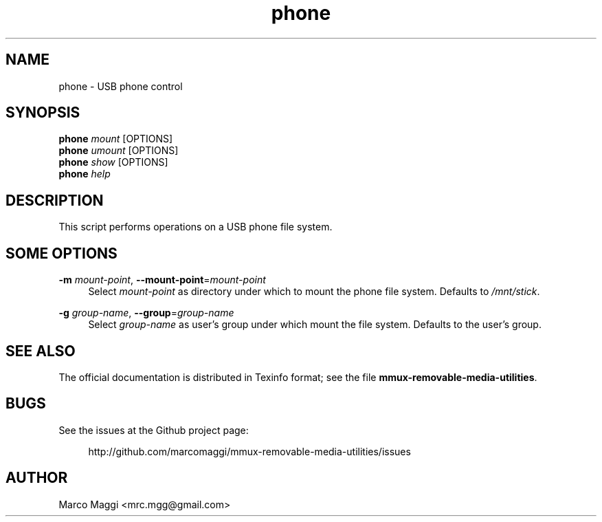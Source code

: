 .\" Copyright (C), 2017, 2020  Marco Maggi
.\" You may distribute this file under the terms of the GNU Free
.\" Documentation License.
.TH phone 1 2017-07-07
.SH NAME
phone \- USB phone control
.SH SYNOPSIS
.sp
.nf
\fBphone\fR \fImount\fR [OPTIONS]\fR
\fBphone\fR \fIumount\fR [OPTIONS]\fR
\fBphone\fR \fIshow\fR [OPTIONS]\fR
\fBphone\fR \fIhelp\fR
.fi
.sp
.SH DESCRIPTION
.PP
This script performs operations on a USB phone file system.

.\" ------------------------------------------------------------

.SH SOME  OPTIONS
.PP
\fB\-m\fR \fImount-point\fR,
\fB\-\-mount\-point\fR=\fImount-point\fR
.RS 4
Select \fImount-point\fR as directory under  which to mount the phone
file system.  Defaults to \fI/mnt/stick\fR.
.RE
.PP
\fB\-g\fR \fIgroup-name\fR,
\fB\-\-group\fR=\fIgroup-name\fR
.RS 4
Select \fIgroup-name\fR as user's group under which mount the file
system.  Defaults to the user's group.
.RE

.\" ------------------------------------------------------------

.SH "SEE ALSO"
.PP
The official documentation is distributed in Texinfo format; see the
file \fBmmux-removable-media-utilities\fR.

.\" ------------------------------------------------------------

.SH BUGS
.PP
See the issues at the Github project page:
.PP
.RS 4
\%http://github.com/marcomaggi/mmux-removable-media-utilities/issues
.RE

.\" ------------------------------------------------------------

.SH AUTHOR
Marco Maggi <mrc.mgg@gmail.com>
.\" Local Variables:
.\" fill-column: 72
.\" default-justification: left
.\" End:
